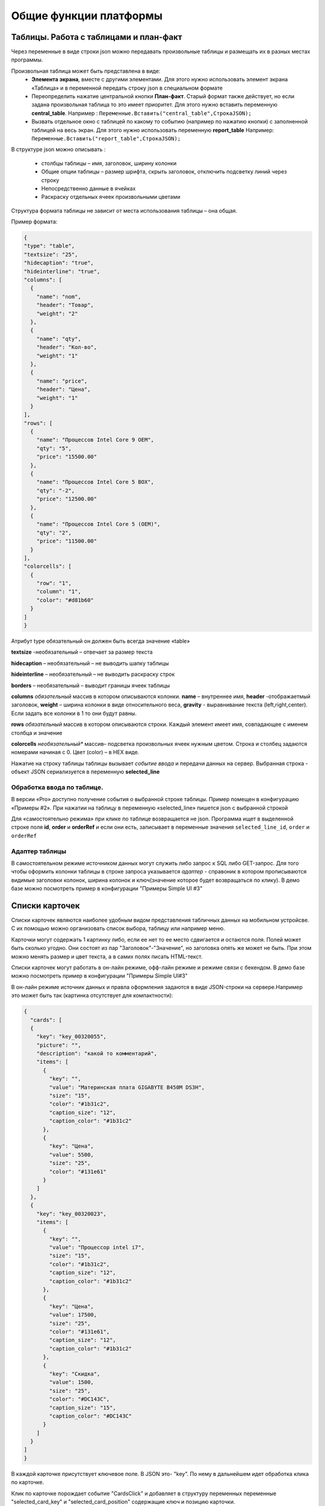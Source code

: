 .. SimpleUI documentation master file, created by
   sphinx-quickstart on Sat May 16 14:23:51 2020.
   You can adapt this file completely to your liking, but it should at least
   contain the root `toctree` directive.

Общие функции платформы
========================

Таблицы. Работа с таблицами и план-факт
-----------------------------------------

Через переменные в виде строки json можно передавать произвольные таблицы и размещать их в разных местах программы.

Произвольная таблица может быть представлена в виде:
 * **Элемента экрана**, вместе с другими элементами. Для этого нужно использовать элемент экрана «Таблица» и в переменной передать строку json в специальном формате
 * Переопределить нажатие центральной кнопки **План-факт**. Старый формат также действует, но если задана произвольная таблица то это имеет приоритет. Для этого нужно вставить переменную **central_table**.	Например : ``Переменные.Вставить("central_table",CтpoкaJSON);``
 * Вызвать отдельное окно с таблицей по какому то событию (например по нажатию кнопки) с заполненной таблицей на весь экран. Для этого нужно использовать переменную **report_table**  Например: ``Переменные.Вставить("report_table",CтpoкaJSON);``

В структуре json можно описывать :

 * столбцы таблицы – имя, заголовок, ширину колонки
 * Общие опции таблицы – размер шрифта, скрыть заголовок, отключить подсветку линий через строку
 * Непосредственно данные в ячейках
 * Раскраску отдельных ячеек произвольными цветами

Структура формата таблицы не зависит от места использования таблицы – она общая.

Пример формата:

.. code-block:: JSON

  {
  "type": "table",
  "textsize": "25",
  "hidecaption": "true",
  "hideinterline": "true",
  "columns": [
    {
      "name": "nom",
      "header": "Товар",
      "weight": "2"
    },
    {
      "name": "qty",
      "header": "Кол-во",
      "weight": "1"
    },
    {
      "name": "price",
      "header": "Цена",
      "weight": "1"
    }
  ],
  "rows": [
    {
      "name": "Процессов Intel Core 9 OEM",
      "qty": "5",
      "price": "15500.00"
    },
    {
      "name": "Процессов Intel Core 5 BOX",
      "qty": "-2",
      "price": "12500.00"
    },
    {
      "name": "Процессов Intel Core 5 (OEM)",
      "qty": "2",
      "price": "11500.00"
    }
  ],
  "colorcells": [
    {
      "row": "1",
      "column": "1",
      "color": "#d81b60"
    }
  ]
  }


Атрибут type обязательный он должен быть всегда значение «table»

**textsize** -необязательный – отвечает за размер текста

**hidecaption** – необязательный – не выводить шапку таблицы

**hideinterline** – необязательный – не выводить раскраску строк

**borders** – необязательный – выводит границы ячеек таблицы


**columns**  *обязательный* массив в котором описываются колонки. **name** – внутреннее имя, **header** -отображаетмый заголовок, **weight** – ширина колонки в виде относительного веса, **gravity** - выравнивание текста (left,right,center). Если задать все колонки в 1 то они будут равны.


**rows**  *обязательный*  массив в котором описываются строки. Каждый элемент имеет имя, совпадающее с именем столбца и значение

**colorcells** *необязательный** массив– подсветка произвольных ячеек нужным цветом. Строка и столбец задаются номерами начиная с 0. Цвет (color) – в HEX виде.

Нажатие на строку таблицы таблицы  вызывает *событие ввода* и передачи данных на сервер. Выбранная строка  - объект JSON сериализуется в переменную **selected_line**

Обработка ввода по таблице.
~~~~~~~~~~~~~~~~~~~~~~~~~~~

В версии «Pro» доступно получение события о выбранной строке таблицы. Пример помещен в конфигурацию «Примеры #2». При нажатии на таблицу в переменную «selected_line» пишется json с выбранной строкой

Для «самостоятельно режима» при клике по таблице возвращается не json. Программа ищет в выделенной строке поля **id**, **order** и **orderRef** и если они есть, записывает в переменные значения ``selected_line_id``, ``order`` и ``orderRef``

Адаптер таблицы
~~~~~~~~~~~~~~~~
В самостоятельном режиме источником данных могут служить либо запрос к SQL либо GET-запрос. Для того чтобы оформить колонки таблицы в строке запроса указывается *адаптер* - справоник в котором прописываются видимые заголовки колонок, ширина колонок и ключ(значение которое будет возвращаться по клику). В демо базе можно посмотреть пример в конфигурации "Примеры Simple UI #3"


Списки карточек
----------------


.. image:: _static/cards_list.png
       :scale: 35%
       :align: center

Списки карточек являются наиболее удобным видом представления табличных данных на мобильном устройсве. С их помощью можно организовать список выбора, таблицу или например меню.  

Карточки могут содержать 1 картинку либо, если ее нет то ее место сдвигается и остаются поля. Полей может быть сколько угодно. Они состоят из пар "Заголовок"-"Значение", но заголовка опять же может не быть. При этом можно менять размер и цвет текста, а в самих полях писать HTML-текст.

Списки карточек могут работать в он-лайн режиме, офф-лайн режиме и режиме связи с бекендом. В демо базе можно посмотреть пример в конфигурации "Примеры Simple UI#3" 

В он-лайн режиме источник данных и правла оформления задаются в виде JSON-строки на сервере.Например это может быть так (картинка отсутствует для компактности):

.. code-block:: JSON

  {
    "cards": [
    {
      "key": "key_00320055",
      "picture": "",
      "description": "какой то комментарий",
      "items": [
        {
          "key": "",
          "value": "Материнская плата GIGABYTE B450M DS3H",
          "size": "15",
          "color": "#1b31c2",
          "caption_size": "12",
          "caption_color": "#1b31c2"
        },
        {
          "key": "Цена",
          "value": 5500,
          "size": "25",
          "color": "#131e61"
        }
      ]
    },
    {
      "key": "key_00320023",
      "items": [
        {
          "key": "",
          "value": "Процессор intel i7",
          "size": "15",
          "color": "#1b31c2",
          "caption_size": "12",
          "caption_color": "#1b31c2"
        },
        {
          "key": "Цена",
          "value": 17500,
          "size": "25",
          "color": "#131e61",
          "caption_size": "12",
          "caption_color": "#1b31c2"
        },
        {
          "key": "Скидка",
          "value": 1500,
          "size": "25",
          "color": "#DC143C",
          "caption_size": "15",
          "caption_color": "#DC143C"
        }
      ]
    }
  ]
  }


В каждой карточке присутствует ключевое поле. В JSON это- "key". По нему в дальнейшем идет обработка клика по карточке.

Клик по карточке порождает событие "CardsClick" и добавляет в структуру переменных переменные "selected_card_key" и "selected_card_position" содержащие ключ и позицию карточки.


Плитки и плиточное главное меню
---------------------------------------------------


.. image:: _static/tiles_screen.png
       :scale: 35%
       :align: center

Плитки - это элемент контейнера который можно вывести на экран, либо использовать как главное меню программы (стартовый экран). Структура карточки может быть любая - она задается в контейнере точно также как в контейнере задаются элементы экрана. При этом можно использовать все те же визуальные элементы что и в экранах - надписи, картинки, диаграммы, индикатор а также кэшированные картинки. Поля ввода и другие элементы ввода использовать нельзя. 

Плитки могут визуально заменить список карточек при не очень большом количестве элементов (построение каждой плитки по шаблону занимает некоторое время и например 1000 плиток будут несколько притормаживать)

Размер (высота) плиток зависит от количества карточек в горизонтальном ряду. Есть 3 вида размера:

 *  средний размер - при количестве плиток от 2 до 3 в ряду. Высота = ширина экрана/3.14
 *  мелкий размер - количество от 4 и выше. Высота - средний размер/2
 *  большой размер - при одной плитке в ряду. Высота - минимально - такая же как у среднего размера, при необходимости - увеличивается.

Плитки задаются в JSON переменной как массив рядов, а каждый ряд - тоже массив, содержащий список плиток в ряду. 

При этом каждая плитка в обязательном порядке содержит:

 * поле **template** - имя экрана, содержащего контейнер с шаблоном - то есть экран в составе конфигурации в котором определена структура плитки. Он может быть один на все плитки, но хотя бы один шаблон должен быть обязательно. Т.е. из экрана берется корневой контейнер и его структура является структурой плитки	
 * объект **data** - объект содержащий значения переменных плитки. Т.е. в шаблоне определяется привязка переменных через @ , а в data для каждой плитки передаются данные
 * поле **color** - цвет плитки
 * поля **start_screen** и **start_process** - запуск экрана и процесса. При нажатии на плитку будет запущен процесс, указанный в плитке в поле start_process либо экран текущего процесса в поле start_screen. Вообще плиточный экран по умолчанию воспринимается как некое меню для запуска процессов – т.е. при нажатии должен стартовать процесс, а при завершении процесса возвращаться на меню. Для этого нужно указывать start_process в плитке. Но также можно использовать его для как шаг процесса как например используется таблица или список плиток – для запуска экрана с закрытием текущего шага. Для этого используется start_screen
 * плитка может содержать поле **key** которое передается в обработчик при нажатии

Также в общем объекте определено поле **background_color** - в нем задается фон под плитками.



.. code-block:: JSON

  {
    "tiles": [
      [
        {
          "template": "Узкая плитка 1",
          "data": {
            "room": "котельная",
            "temp": "23°C",
            "rate": "11°C...28°C",
            "port": "N1"
        },
        "color": "#78002e",
        "start_screen": "",
        "start_process": "Процесс 1"
      },
      {
        "template": "Узкая плитка 1",
        "data": {
          "room": "водоподготовка",
          "temp": "24°C",
          "rate": "11°C...29°C",
          "port": "N1"
          },
          "color": "#78002e",
          "start_screen": "",
          "start_process": "Процесс 2"
        }
      ],
      [
        {
          "template": "Широкая плитка 1",
          "data": {
            "room": "Отопление",
            "default_temp": "23°C",
            "temp": "20 °C",
            "state_pic": "^flame"
          },
          "color": "#4b830d",
          "start_screen": "",
          "start_process": "Редактирование процесс"
        }
      ],
      [
        {
          "template": "Маленькая плитка",
          "data": {
            "pic": "home"
          },
          "color": "#26a69a",
          "start_screen": "",
          "start_process": "Процесс 1"
        },
        {
          "template": "Маленькая плитка",
          "data": {
            "pic": "mail"
          },
          "color": "#00acc1",
          "start_screen": "",
          "start_process": "Процесс 2"
        },
        {
          "template": "Маленькая плитка",
          "data": {
            "pic": "notification"
          },
          "color": "#320b86",
          "start_screen": "",
          "start_process": "Процесс 2"
        },
        {
          "template": "Маленькая плитка",
          "data": {
            "pic": "notification"
          },
          "color": "#320b86",
          "start_screen": "",
          "start_process": "Процесс 2"
        }
      ]
    ],
    "background_color": "#f5f5f5"
  }


При нажатии на плитку происходит запуск либо экрана либо процесса (в зависимости от того, что определено в качестве действия) в который передаются переменные, состав объекта data а также если определен ключ то передается **selected_tile_key**. Событие ввода называется **TilesClick**


Переопределение стартового меню
~~~~~~~~~~~~~~~~~~~~~~~~~~~~~~~~



.. image:: _static/tiles_menu.png
       :scale: 35%
       :align: center


Меню можно сделать красивым и информативным используя плитки. Дело не только в эстетике - на плитки можно выводить оперативную информацию сразу, не погружаясь в процесс. Например количество текущих заказов или задач. Для этого плитка должна обновляться в фоновом процессе (например По расписанию Python), но чтобы происходила отрисовка нужно еще добавлять команду **UpdateMenu**. Таким образом меняя переменные в JSON будут менять данные на плитках в фоне, независимо от состояния приложения (даже в режиме сна).

Чтобы переключить режим меню нужно в конфигурации выбрать "Вид стартового экрана" - "Плитки", а также заполнить "Плиточный контейнер для запуска" (откуда будут браться шаблоны) и задать какую то глобальную переменную , например "_tiles" через которую из обработчиков будет передаваться состав плиток. Как минимум нужно определить эту переменную в обработчике "При запуске Python" конфигурации.


Корзина
---------


.. image:: _static/cart.png
       :scale: 35%
       :align: center

 


Корзина - это организация списка в виде карточек (не в виде таблицы) с обработкой изменения количества и удаления, как в приложениях интернет-магазинов. Корзину можно использовать для заказов, Scan&Go розницы и много чего еще. Ввиду ограничений ОС, в контейнерах корзина не доступна - она может занимать только весь экран. Поэтому ее следует разместить на экране без контейнера.

Корзина состоит из карточек и итогов внизу. В карточках доступно изменение количества дискретно и удаление. Эти действия обрабатываются на устройстве - пересчитываются итоги, меняется список + возникает событие которые можно обработать он-лайн. 

Карточки могут содержать 1 картинку либо, если ее нет то ее место сдвигается и остаются поля. Полей может быть сколько угодно. Они состоят из пар "Заголовок"-"Значение", но заголовка опять же может не быть. При этом можно менять размер и цвет текста, а в самих полях писать HTML-текст.

Принцип работы с корзиной такой: структура корзины - это карточки и итоги. Карточки - это JSON - массив. Сначала например можно описать пустую корзину, это будет пустой массив, а также описанный формат итогов. В итогах задается:

 * заголовки итогов
 * по каким переменным каточек их считать (у карточки есть видимые поля, а есть невидимые - они нужны например для дальнейшей обработки состава корзины и для подстчета итогов) а также формат текста и округление

.. code-block:: JSON

  {
  "cart": [],
  "totals": [
    {
      "caption": "Итого:",
      "var": "sum"
    },
    {
      "caption": "Экономия:",
      "var": "discount"
    }
  ]
  }


За формат текста отвечает поле **format** (напрмер "0.0" - один знак после запятой), за цвет и размер **size**, **color** (для значений) и  **caption_size**, **caption_color** (для заголовков). В демо базе есть пример Scan&Go - лучше иметь его перед глазами чтобы ознакомиться

Для добавления в корзину карточек (это можно прописать например при сканировании) в массив "cart" добавляется новый JSON объект. Это карточка. Она может содержать следующие поля:

 * **qty** - колчиество. Должно быть какое то начальное количество. Например 1
 * **picture** - base64-строка с картинкой. Лучше не слишком большие.
 * **массив items** - массив видимых текстовых данных карточки. Поля key, value - заголовок и текст (причем оба значения необязательны), цвета и размеры **size**, **color** (для значений) и  **caption_size**, **caption_color** (для заголовков). Доступен html-текст
 * **массив values** - массив невидимых данных карточки. Тут могут быть числовые поля для того, чтобы рассчитать итоги (они упоминаются в totals) и просто какие то поля для дальнейшей обработки, напрмиер ссылка на номенклатуру. Структура JSON объекта не предопределённая - просто любые поля и значения.


Картинки из кеша
--------------------

Для повышения быстродействия интерфейса, особенно для повторяющихся элементов, например в карточках, рекомендуется передавать картинки не через base64 а указывать их в конфигурации на странице "Медиаресурсы". Так, картинки передаются вместе с конфигурацией и загружаются на устройство в виде файлов (в папке приложения). 

Дальнейшая работа с ними происходит в формате **^имя ресурса** , где имя ресурса вы определяете на странице "Медиаресурсы". Такое обращение доступно везде где есть объект "Картинка" - экраны, карточки и т.д. Также для плиток можно указывать не явную ссылку а ссылку на переменную, а явная ссылка указывается в объекте **data** плитки. Проще всего посмотреть пример в демо базе "Примеры работы с плитками и главным меню" , переменную плиток главного меню, где у маленьких плиток шаблон один и тот же, а картинки - разные.

Также использование таких картинок более удобно для структурирования проекта.



Чтение клавиатуры
--------------------

На экране (начиная с версии 3.50.10) можно задать флаг "Подключить чтение клавиатуры". Это не требует настройки в конфигурации. Просто, когда происходит нажатие одного из сочетаний клавиш генерируется событие listener= **keyboard** и в переменную keyboard возвращается считанная клавиша. Список клавиш такой (в обычном режиме):

 * сочетания с Ctrl
 * сочетания с Alt
 * сочетания с Shift
 * F1-F12

Также можно в настройках приложения установить галку "Перехватывать все клавиши" тогда будут возвращаться абсолютно все клавиши причем еще в виде 2х событий - нажатие и отпускание. Важно помнить - в таком режиме коды клавиш пишутся в с префикасами #up и #down - это нужно учитывать в обработчиках


Чтение клавиш в главном меню
~~~~~~~~~~~~~~~~~~~~~~~~~~~~~~~

Для запуска например  процессов с клавиатуры в главном меню можно организовать четние клавиш. Обработка реализована через "Фоновый сервис" и требует включение галки "Подключить сервис" и написание обработчика. Регистрируются только нажатия клавиш. При нажатии происходит генерация события в сервисе onKeyDown и далее в сервисе можно прочитать перменную ._keyDown и таким образом разместить свою логику (например запуск процесса)




Запуск процессов из процессов и другие управляющие команды
-----------------------------------------------------------

Можно немедленно запустить процесс из другого процесса, если в присвоить переменной ``StartProcessHashMap`` строку, содержащую имя вызываемого процесса. Это вызовет запуск нового окна с другим процессом– туда скопируются переменные из вызывающего окна и выполнятся все процессы. После того как работа с новым процессом будет закончена – в старом процессе работа продолжится с текущего шага. С помощью этого приема удобно организовывать цикл в цикле. Пример в демо базе: «Цикл в цикле»

Также есть другая аналогичная функция - StartProcess. Вызов: присваивание переменной  ``StartProcess`` строку, содержащую имя вызываемого процесса. Это будет просто переключение процесса без возврата на вызывающий процесс.


GPS
-----

В настройках есть галочка «Отправлять координаты» если ее включить то в люом процессе который запущен будут добавляться специальные переменные относящиеся к службе геопозиционирования. 

.. attention:: Необходимо в настройках дать приложению разрешение на определение местоположения. Также необходимо убедиться, что в устройстве включено определение местоположения.

Устройство запрашивает данные каждые 5 секунд и отправка происходит каждый раз когда отправляются переменные. Сразу в момент запуск апроцесса данных может не быть, нужно чуть-чуть подождать.

Данные запрашиваются и поступают с 2х провайдеров – gps и network (сети или wi-fi) – в обработчике можно фильтровать по факту.

Специальные переменные, в котрые устройство передает данные: 

 * **Latitude** – широта
 * **Longitude** – долгота
 * **gps_city** – город, если есть в адресе
 * **gps_postal_code** – индекс
 * **gps_addres_string** – полная неразобранная информация , которую можно разобрать по тегам
 * **gps_provider** – источник данных
 * **gps_accuracy** -  точность

Уведомления и тосты
--------------------

Команды уведомлений работают из любого контекста вызова, не только на экранах, но и из фона и команд по расписанию.

.. image:: _static/toast.jpg
       :scale: 35%
       :align: center

**toast** - всплывающее внизу экрана уведомление. В качестве параметра просто текст сообщения. Работает в любом контексте. Например Переменные.Вставить("toast","Привет мир!");


.. image:: _static/basic_notification.jpg
       :scale: 35%
       :align: center

**basic_notification** - простое уведомление на экран блокировки c темой и текстом. Работает отовсюду, в том числе из фона. Совместно с сервисом по расписанию можно использовать как замену push. Можно передавать несколько сразу, поэтому в качестве параметра передается JSON- массив. Каждое уведомление должно иметь свой номер. По номеру можно обновлять уже выведенные обновления. Например можно вывести уведомление «Началась обработка» с номером 1, а потом послать еще одно уведомление «Обработка завершена» с номером 1 и ОС обновит на экране существующее уведомление елси его еще не смахнул пользователь, если его нет – выведет новое. Пример запуска уведомления Переменные.Вставить("basic_notification","[{""number"":1,""title"":""Информация"",""message"":""Привет мир!""}]"); 

Тут в JSON зарезервированные слова «number», «title» и «message» - номер, тема и сам текст сообщения

.. image:: _static/reply_notification.jpg
       :scale: 35%
       :align: center

**reply_notification** - частный случай обычного уведомления с такими же параметрами запуска, только в уведомлении можно нажать кнопку «Ответить» , ввести текст ответа и отправить его. При ответе сработает специальный обработчик конфигурации на котором можно прописать свою логику. В обработчике доступна переменная reply с текстом, который ввел пользователь. Таким образом можно например отправить текст http-запросом. Этот вид уведомлений поддерживается Android начиная с Oreo. 




Экран диалога в двух вариантах
--------------------------------

Модальный экран
~~~~~~~~~~~~~~~~~

Можно запустить модальный экран(обычный экран со всем функционалом обычных экранов) для ввода значений с кнопками «ОК» и «Отмена» и перехватывать событие этого экрана. В случае нажатия на ОК будет вызвано событие ввода и переменные этого экрана могут быть обработаны. 

Состав экрана вы определяете сами – это обычный экран

Вызов экрана через обработчик – ``Переменные.Вставить(«StartScreen», «Имя экрана»)``. Вызываемый экран должен быть в составе процесса.

Получение события через обработчик: переменная event установлена в ``“OnResult”``

.. image:: _static/common_pic10.jpg
       :scale: 80%
       :align: center

 
Запуск экрана Offline: вид действия для запуска «Запустить экран», параметр – **точное** название экрана диалога который есть в составе процесса

Событие ввода : Вид обработчика – «Закрытие экрана», в Обработчике указываете название экрана диалога. Пример есть в демо.



Диалог
~~~~~~~~~~~~

.. image:: _static/dialog_new.jpg
       :scale: 35%
       :align: center


Также доступен модальный диалог в визуальном стиле стандартных диалогов и с возможностью переопределения кнопок и заголовка. Для этого испольуется команда **ShowDialog** На нем можно разместить свои элементы ввода. Для этого нужно в параметрах команды указать экран в котором есть контейнер, и элементы этого корневого контейнера будут использованы в наполнении диалога.

Также можно определить загловок и название кнопок ОК/Отмена, передав переменную ShowDialogStyle. 

Например так: ``Переменные.Вставить("ShowDialog","Диалог ввода по-новому"); Переменные.Вставить("ShowDialogStyle","{  ""title"": ""Авторизируйтесь"",   ""yes"": ""Войти"",   ""no"": ""Отмена"" }");``

При этом диалог возращает события onResultPositive и onResultNegative в зависимости от того, что выбрал пользователь.








Логин и запуск конфигурации
------------------------------------

Можно организовать экран входа в систему котрый будет запускаться при запуске приложения и пункт основного меню для перелогинивания.  Для того чтобы процесс запускался при входе в приложение нужно поставить галочку **«Запустить при старте»**

 
.. image:: _static/common_pic9.jpg
       :scale: 100%
       :align: center

Начиная с версии 4.2 появились новые функции логина - доступ к настройкам севиса(экран "Настройки") и перезапуску конфигурации. В Переменные по умолчанию записываются переменные CLIENT_CODE, WS_URL, WS_USER, WS_PASS с настройками онлай-подключения по умолчанию. Также появился элемент контейнера "Поле ввода пароля". Также появились команды RunLogin или RunSaveLogin - первая просто загружает с настройками - вторая- сохраняет настройки. Этим командам надо передать JSON типа {"code":"code","user":"user","password":"pass"} Также в JSON можно передавать  "backendURL" и "backendUser"

Для того, чтобы произошла загрузка нужной конфигурации нужно заполнить переменную ``ID``  кодом справочника Мобильные клиенты, нужного клиента. Это тот же код который указывается в настройках. Если с терминалом будут работать несколько человек, можно создать конфигурацию, содержащую толкьо процесс «Логин» , и другие клиенты будут подгружаться из нее. 
Также процесс с логином можно добавить во все конфигурации клиентов, в которых нужно перелогиниваться (совместное использование одного терминала)


Печать на мобильном устройстве
-------------------------------

На мобильном устройстве доступна печать PDF-документа сформированного на стороне сервера. Например это может быть печатаная форма, сохраненная в 1С. В демо базе есть пример создания печатной формы и экрана для печати – см. команду print_pdf HTTP сервиса SimpleWMS.

Принцип работы следующий:

 * Обработчик события (кнопки или иного события) на устройстве инициирует запрос в сервис /print_pdf. Передавая при этом строку параметров ктоорые нужны для печати формы. Разработчик сам формирует эту строку и сам предусматривает параметры
 * Обработчик команды находит нужный документ или объект, формирует печатную форму и сохраняет в PDF отправляет в ответе
 * На стороне устройства читается ответ, извлекается PDF и отправляется менеджеру печати.

Для онлайн-режима:

Команда печати передается через переменную PrintService. Например так. В качестве значения нужно передать строку параметров запроса который пойдет на сервер

``Переменные.Вставить("PrintService","operation=print&barcode="+Переменные.barcode);``

Далее в модуле команды print_pdf параметры извлекаются и на основании этой информации формируется ответ с печатной формой
В operation можно передать либо **print** либо **view** – и это же должно пойти в ответе. На основании этого параметра откроется либо сразу менеджер печати либо программа просмотра PDF

.. hint:: если print не работает - попробуйте view. Это зависит от устройства и софта.


**Для документов**:

В отличии от экранов строка параметров формируется автоматически и в ней идет команда doc_print и предопределенный параметр uid – в котором содержится УИД Экземпляра документа. Также идет параметр template – с названием печатной формы.

Для определения списка печатных форм документа нужно добавить необходимо добавить их в табличную часть «Печать». Вид печати – «Печать через сервис». Остальное можно не заполнять.




Веб-сервис на клиенте. Возможности
-----------------------------------

.. attention:: Начиная с версии 5.90 возможности веб сервиса существенно расширены за счет передачи команд на "фоновый сервис", см. следующий раздел "Фоновый сервис". То есть теперь через веб сервис можно получить любую команду и передать управление в обработчик фонового сервиса, где уже будет работать ваш алгоритм для этой команды. В частности перечисленные ниже "Передача задания", "Передача голосового сообщения" могут быть вопросизведены в обрабтчике фонового сервиса с любыми настройками



Передача задания напрямую на устройство
~~~~~~~~~~~~~~~~~~~~~~~~~~~~~~~~~~~~~~~~

На клиент может быть отправлено задание (пример есть в форме документа «Заказ покупателя»). Это не просто отправка и не просто отправка напрмую, а еще и прямое взаимодействие - так как пользователь может быть занят или отказаться от задания и это все в режиме реального времени будет видно в учетной системе в процессе.

 
.. image:: _static/common_pic2.jpg
       :scale: 100%
       :align: center


Для этого достаточно указать адрес клиента (это адрес веб-сервера на мобильном устройстве, которых храниться в справочнике «Мобильные клиенты»),ТаблицаЗаказа (заполненную как указано ранее), сообщение, которое будет отображено в диалоге, имя процесса.

``Функция ОтправитьЗаданиеНаОтборПоЗаказуМобильныйКлиент(АдресТерминала,Команда,ТаблицаДанных,Сообщение,Процесс,Заказ )   Экспорт``

Также при передаче такого сообщения передаются переменные **order** и **orderRef** содержащие ссылку на заказ (параметр Заказ) и представление заказа
При приеме сообщения веб-сервер клиента проверяет, не занят ли клиент выполнением какого то другого процесса и если занят отправляет ответ **busy, если нет то ответ будет **recieved**. Если же произошла ошибка при доставке то ответ будет другой. Также состаояние загрузки мобильного клиента можно прочитать в регистре сведений scСтатусыИсполненияПроцессов


При доставке сообщения на главном экране будет показан диалог и прозвучит звук приема сообщения (даже если экран выключен, так как веб-сервер рабоатет как сервис)

 
.. image:: _static/common_pic3.jpg
       :scale: 50%
       :align: center


Если пользователь нажимает «Да», то запускается процесс котрый был указан в методе. Важно: в конфигурации пользователя должен присутствовать этот процесс.


Передача голосового сообщения на устройство 
~~~~~~~~~~~~~~~~~~~~~~~~~~~~~~~~~~~~~~~~~~~~~

Можно отправить текст на конкретное устройство, и оно будет произнесено с помощью синтеза речи даже если программа свернута или выключен экран блокировки. 

Для этого нужно использовать команду ``Voice`` с параметром ``text``. Например так:

``Справочники.scМобильныеКлиенты.ОтправитьSQLЗапросМобильныйКлиент(URLМобильногоУстройства,"Voice","text","&text=Ваша фраза на языке по умолчанию”)``


Команды SQL и Передача конфигурации
~~~~~~~~~~~~~~~~~~~~~~~~~~~~~~~~~~~~

Данные команды описаны в разделее Самостоятельный режим

Фоновый сервис
---------------

Параллельно с приложением может быть запущен постоянный фоновый процесс (сервис), который не выключается даже когда приложение свернуто или закрыто (в зависимости от настроек). Назначение данного сервиса – постоянно слушать внешние и внутренние события (штрих-коды, голос и т.д.) и выполнять некоторые действия внутри процессов интерфейса либо поверх них. Например, по некоторому событию (например сканированию штрихкода) может быть активирован голосовой ввод, по окончанию которого результат распознавания будет отправлен в экран как событие ввода.
Чтобы сервис запускался параллельно с приложением в конфигурации надо поставить галку «Подключить сервис». Также можно поставить галку «Завершать сервис при выходе». Если эта галка стоит, то сервис будет завершен когда приложение завершено (именно завершено принудительно, а не свернуто или перекрыто). Если эта галка не стоит, то завершить сервис можно только из уведомления в панели уведомлений.

.. tip:: Сервис также запускается независимо от этой галки если в настройках используется режим взаимодействия с ТСД «Подписка на сообщения сканера»

События которые регистрирует сервис:

 * события штрихкода Bluetooth в режиме SPP, сканер ТСД через подписку на интент
 * Голосовой ввод команд в фоне. См. далее голосовой ввод.
 * Подписка на другую программу. Для того чтобы принимать интенты от другого приложения необходимо в настройках конфигурации указать имя интента «Подписка на произвольные сообщения intent” и имя переменной которую будет отправлять другое приложение. При получении такого сообщения в обработчике сервиса появится команда с listener  = «broadcast_intent» и в стеке переменных будет содержаться переменная broadcast_variable из который можно достать данные, переданные другой программой
 * Команда через веб сервис. Для этого на веб-сервис приложения можно отправить запрос вида mode=BackgroundCommand&command=название команды, где название команды – произвольное название которое потом будет использовано в обработчике сервиса. При получении сообщения в обработчике сервиса возникнет событие с этой командой. 
 * команда из экрана или ActiveCV, события из обработчиков например по расписанию, например опрос сервиса и вывод уведомления. Для того, чтобы отправить такое сообщение нужно в люом обработчике вставить переменную «BackgroundCommand» , а в качестве значения – любое название, которое потом будет использовано в обработчике сервиса.

События обрабатываются в обработчике сервиса на 1С или Python на соответствующей закладке. 

Виды управления доступные из сервиса:

 * исполнить общую команду без контекста : озвучка текста, звук, тост и т.д. См. «Общие команды» . Все что без контекста будет исполнено даже если приложение закрыто, заснуло. Например Переменные.Вставить("toast","Привет мир") выведет это сообщение поверх других программ
 * диалог поверх любых окон. В любом режиме (во время работы с процессом, в Active CV, просто в меню) будет выведен кастомный модальный диалог, результат нажатия вернется в сервис «onResultPositive», «onResultNegative». Работа с диалогом стандартная. 
 * запуск голосового ассистента. См. далее Голосовой ассистент.
 * Запустить процесс и экран. Запускает любой процесс и любой экран процесса командой "ShowProcessScreen" в значении надо указать JSON с процессом и экраном. Например так: Переменные.Вставить("ShowProcessScreen","{""process"":""Некий процесс"",""screen"":""Экран 1""}");
 * Сгенерировать событие ввода для экрана или ActiveCV или например для плиточного главного экрана. Аналогично получению команды от экрана или от веб сервиса, сам сервис может генерировать события ввода. Это можно сделать командой на сервисе «SendIntent» со значение = «вашему названию события». Т.е. туда, куда вы отправляете событие сработает обработчик ввода с listener = вашему событию

Голосовой ввод в фоне
~~~~~~~~~~~~~~~~~~~~~~

.. attention:: Голосовой ввод в фоне (когда экран выключен и приложение нактивно) на Android выше 8.0 может зависеть от работы Doze. А именно при неактивном приложении она выключает запись с микрофона для экономии заряда. До 8.0 такой проблемы нет. На некоторых устройствах отключена Doze и после 8.0 в прошивке или в руте. Но в большинстве устройств после 8.0 она работает и не настраивается. В таком случае именно голосовой ассистент будет работать пока работает приложение.

Запуск осуществляется командой SpeechRecognitionListener, в качестве значения можно указать количество миллисекунд отсрочки. Дело в том, что обычно запуск ввода осуществляется после озвучки голосом какого то вопроса, а эта звучка может длится какое то время, причем асинхронно. Поэтому надо примерно поставить время оторочки пока ваш вопрос звучит, чтобы прослушивание не запустилось раньше

В случае успешного распознавания генерируется событие ввода voice_success и в переменную voice_result возвращается результат



Odata
-------

Если в серверной части параллельно с веб-сервисом опубликован интерфейс Odata то можно вместо заполнения источников данных запросами через обработчики просто указать запрос к OData в конструкторе.
Для этого необходимо в настройках программы указать адрес сервера Odata

.. image:: _static/common_pic4.jpg
       :scale: 50%
       :align: center


После чего можно использовать OData запросы для таблицы или списка как показано на рисунках. Обратите внимание что для списка нужен толкьо одно поле – берется первое поле. Поэтому его лучше определить оператором select
Для таблицы выводятся все поля, но их тоже лучше определять select чтобы не было лишних столбцов

.. image:: _static/common_pic5.jpg
       :scale: 100%
       :align: center

.. image:: _static/common_pic6.jpg
       :scale: 100%
       :align: center


Запуск/Переключение экранов с сервера напямую и таймер событий экрана/обработчик ожидания (только для Pro-версии)
------------------------------------------------------------------------------------------------------------------

Возможно с сервера передавать на конкретное устройство команду переключения экрана (после которой устройство шлет запрос send_input и отрисовывает экран по новой). Это может понадобится например для организации информационных табло на телевизорах с Андроид. Т.е. для любого открытого процесса выполнится переключение экрана.

Это можно сделать например строкой ``Справочники.scМобильныеКлиенты.ОтправитьSQLЗапросМобильныйКлиент(URLМобильногоУстройства,"Run","txt","&text=blob");``

Пример есть в демо базе в обработке «Примеры взаимодействия с сервером»

Также можно подписать экран на выполнение периодической команды переключения экрана. Это может понадобится для той же цели – периодического показа например какого то информационного экрана. Таймер задается в настройках приложения. Признак того что экран будет выполниться по расписанию – вот эта галочка. В демо базе можно посмотреть пример с Индикаторами. Будет работать толкьо если у вас – Pro-версия.
 
.. image:: _static/common_pic1.jpg
       :scale: 80%
       :align: center


Замеры производительности
--------------------------

Для того чтобы изменить время выполнения экрана (допустим операций, перечисленный в ПриОткрытии) нужно запустить его с помощью установки переменной ``RunTestScreen`` а значение – имя экрана. После загрузки в переменную ``TestResult`` будет помещено время выполнения в миллисекундах.

Отправка статусов
------------------

Как уже было описано выше, при запуске процесса и при его окончании, отправляется запрос set_status. Данные пишутся в регистр «scСтатусыИсполненияПроцессов». По этому регистру можно мониторить состояние загруженности кладовщиков . Эти данные можно использовать для диспетчеризации отправки заданий кладовщикам (отправлять на незанятые клиенты). Ну и так как туда пишется время начала и окончания процесса, то легко посчитать длительность выполнения операций, что обычно используется в отчетах по эффективности работы. 

Список Задачи (для он-лайн)
-----------------------------
 
.. attention:: Данный функционал вполне можно заменить списком карточек или плиток

.. image:: _static/common_pic7.jpg
       :scale: 60%
       :align: center


По кнопке «Задачи» теперь можно запросить учетную систему не предмет какого то списка задач, заказов и т.д. Например это могут быть «Текущие заказы к доставке для определенного пользователя»

В момент нажатии кнопки приложение делает запрос к сервису (/get_tasklist/), и он возвращает некий список. Этот список представляется пользователю как список карточек с определенным оформлением

Вместе со списком можно передать наименование операции которую надо запустить при клике на задачу, ID задачи, некий параметр который записывается в orderRef и который потом можно прочитать в обработчике.

При клике на задачу передается запрос на специальный сервис (taskcommit) с ID задачи. Это можно использовать для биллинга например.

Все это рабоатет через 2 сервиса:

 
.. image:: _static/common_pic8.jpg
       :scale: 100%
       :align: center


 
В обработчике get_tasklist приведен пример заполнения списка. Для каждой карточки можно заполнить 4 поля: заголовок, 2 реквизита (при этом установив заголовок поля) и поле примечание внизу. Также в примере показано какие еще специальные поля передаются в список и как они обрабатываются.

В демо базе пример в рабочем месте «Отгрузка» процесс «Отгрузка по заказу (из списка)» демонстрирует обработку заказа из списка.

.. tip:: Список задач также рабоатет и в самостоятельном режиме (в случае если бекенд - не 1С). Это описано в разделе REST самостоятельного режима.
